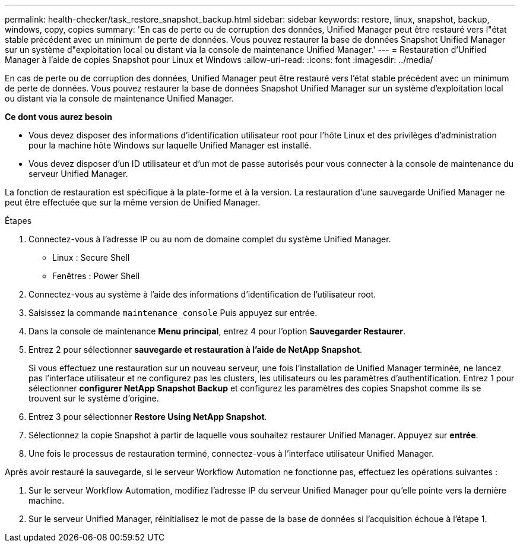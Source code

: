---
permalink: health-checker/task_restore_snapshot_backup.html 
sidebar: sidebar 
keywords: restore, linux, snapshot, backup, windows, copy, copies 
summary: 'En cas de perte ou de corruption des données, Unified Manager peut être restauré vers l"état stable précédent avec un minimum de perte de données. Vous pouvez restaurer la base de données Snapshot Unified Manager sur un système d"exploitation local ou distant via la console de maintenance Unified Manager.' 
---
= Restauration d'Unified Manager à l'aide de copies Snapshot pour Linux et Windows
:allow-uri-read: 
:icons: font
:imagesdir: ../media/


[role="lead"]
En cas de perte ou de corruption des données, Unified Manager peut être restauré vers l'état stable précédent avec un minimum de perte de données. Vous pouvez restaurer la base de données Snapshot Unified Manager sur un système d'exploitation local ou distant via la console de maintenance Unified Manager.

*Ce dont vous aurez besoin*

* Vous devez disposer des informations d'identification utilisateur root pour l'hôte Linux et des privilèges d'administration pour la machine hôte Windows sur laquelle Unified Manager est installé.
* Vous devez disposer d'un ID utilisateur et d'un mot de passe autorisés pour vous connecter à la console de maintenance du serveur Unified Manager.


La fonction de restauration est spécifique à la plate-forme et à la version. La restauration d'une sauvegarde Unified Manager ne peut être effectuée que sur la même version de Unified Manager.

.Étapes
. Connectez-vous à l'adresse IP ou au nom de domaine complet du système Unified Manager.
+
** Linux : Secure Shell
** Fenêtres : Power Shell


. Connectez-vous au système à l'aide des informations d'identification de l'utilisateur root.
. Saisissez la commande `maintenance_console` Puis appuyez sur entrée.
. Dans la console de maintenance *Menu principal*, entrez 4 pour l’option *Sauvegarder Restaurer*.
. Entrez 2 pour sélectionner *sauvegarde et restauration à l'aide de NetApp Snapshot*.
+
Si vous effectuez une restauration sur un nouveau serveur, une fois l'installation de Unified Manager terminée, ne lancez pas l'interface utilisateur et ne configurez pas les clusters, les utilisateurs ou les paramètres d'authentification. Entrez 1 pour sélectionner *configurer NetApp Snapshot Backup* et configurez les paramètres des copies Snapshot comme ils se trouvent sur le système d'origine.

. Entrez 3 pour sélectionner *Restore Using NetApp Snapshot*.
. Sélectionnez la copie Snapshot à partir de laquelle vous souhaitez restaurer Unified Manager. Appuyez sur *entrée*.
. Une fois le processus de restauration terminé, connectez-vous à l'interface utilisateur Unified Manager.


Après avoir restauré la sauvegarde, si le serveur Workflow Automation ne fonctionne pas, effectuez les opérations suivantes :

. Sur le serveur Workflow Automation, modifiez l'adresse IP du serveur Unified Manager pour qu'elle pointe vers la dernière machine.
. Sur le serveur Unified Manager, réinitialisez le mot de passe de la base de données si l'acquisition échoue à l'étape 1.

